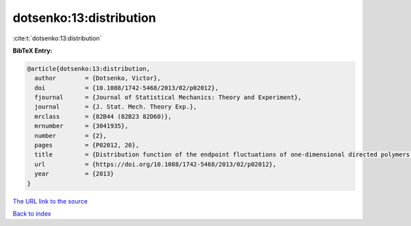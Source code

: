 dotsenko:13:distribution
========================

:cite:t:`dotsenko:13:distribution`

**BibTeX Entry:**

.. code-block:: bibtex

   @article{dotsenko:13:distribution,
     author        = {Dotsenko, Victor},
     doi           = {10.1088/1742-5468/2013/02/p02012},
     fjournal      = {Journal of Statistical Mechanics: Theory and Experiment},
     journal       = {J. Stat. Mech. Theory Exp.},
     mrclass       = {82B44 (82B23 82D60)},
     mrnumber      = {3041935},
     number        = {2},
     pages         = {P02012, 20},
     title         = {Distribution function of the endpoint fluctuations of one-dimensional directed polymers in a random potential},
     url           = {https://doi.org/10.1088/1742-5468/2013/02/p02012},
     year          = {2013}
   }
`The URL link to the source <https://doi.org/10.1088/1742-5468/2013/02/p02012>`_


`Back to index <../By-Cite-Keys.html>`_
